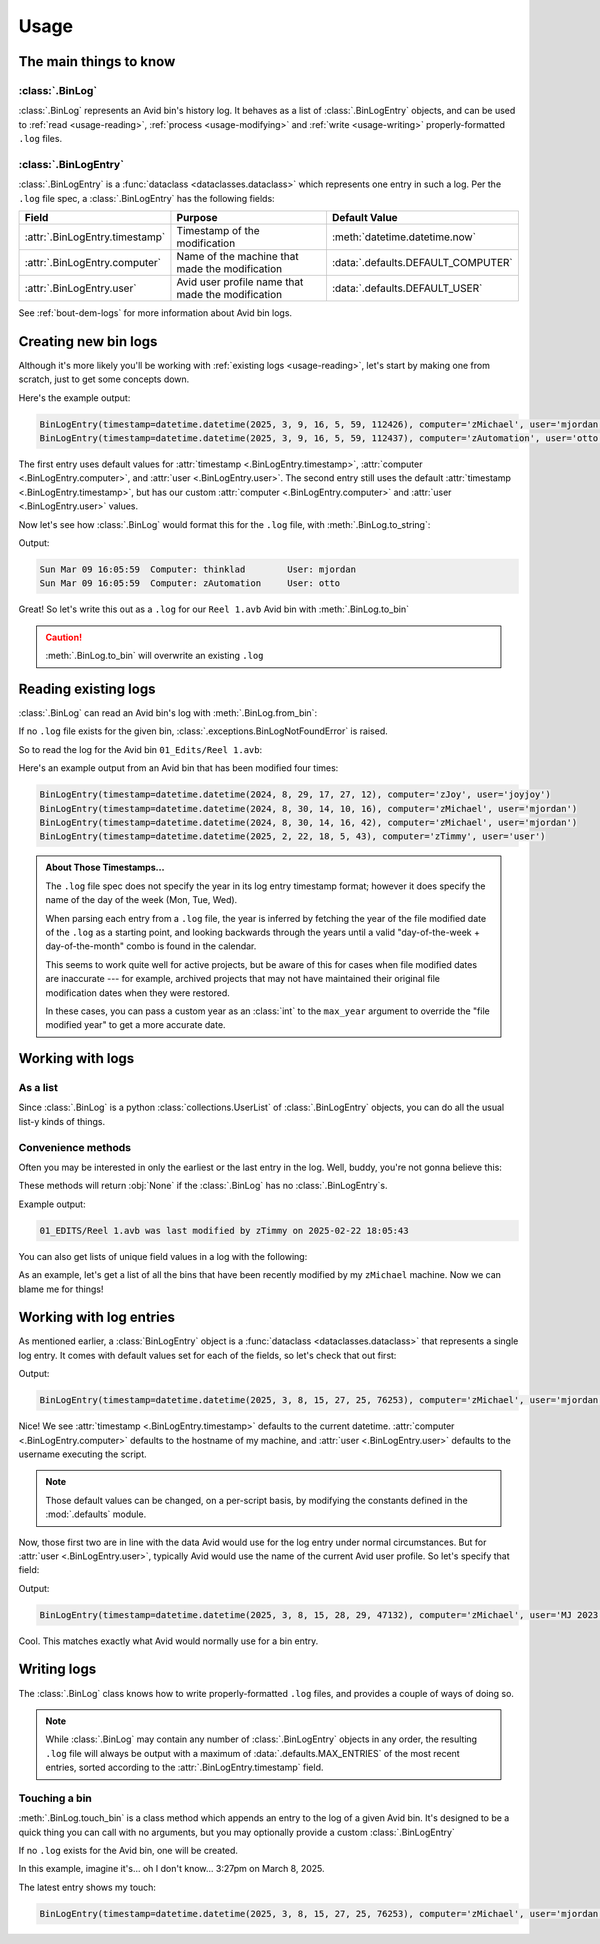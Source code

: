 Usage
=====

The main things to know
-----------------------

:class:`.BinLog`
~~~~~~~~~~~~~~~~

:class:`.BinLog` represents an Avid bin's history log.  It behaves as a list of :class:`.BinLogEntry` objects, and can be 
used to :ref:`read <usage-reading>`, :ref:`process <usage-modifying>` and :ref:`write <usage-writing>` properly-formatted ``.log`` files.

:class:`.BinLogEntry`
~~~~~~~~~~~~~~~~~~~~~

:class:`.BinLogEntry` is a :func:`dataclass <dataclasses.dataclass>` which represents one entry in such a log.  Per the ``.log`` file spec, 
a :class:`.BinLogEntry` has the following fields:

.. list-table::
   :header-rows: 1

   * - Field
     - Purpose
     - Default Value
   * - :attr:`.BinLogEntry.timestamp`
     - Timestamp of the modification
     - :meth:`datetime.datetime.now`
   * - :attr:`.BinLogEntry.computer`
     - Name of the machine that made the modification
     - :data:`.defaults.DEFAULT_COMPUTER`
   * - :attr:`.BinLogEntry.user`
     - Avid user profile name that made the modification
     - :data:`.defaults.DEFAULT_USER`


See :ref:`bout-dem-logs` for more information about Avid bin logs.

Creating new bin logs
---------------------

Although it's more likely you'll be working with :ref:`existing logs <usage-reading>`\, let's start by making 
one from scratch, just to get some concepts down.

.. code-block:: python
    :caption: Creating a new bin log
    :linenos:

    from binhistory import BinLog, BinLogEntry

    my_kewl_log = BinLog()

    # Add a BinLogEntry with default values
    my_kewl_log.append(BinLogEntry())

    # Add a BinLogEntry with specified `computer` and `user` values
    my_kewl_log.append(BinLogEntry(computer="zAutomation", user="otto"))

    # Let's see those entries
    for entry in my_kewl_log:
        print(entry)
    
Here's the example output:

.. code-block:: none

    BinLogEntry(timestamp=datetime.datetime(2025, 3, 9, 16, 5, 59, 112426), computer='zMichael', user='mjordan')
    BinLogEntry(timestamp=datetime.datetime(2025, 3, 9, 16, 5, 59, 112437), computer='zAutomation', user='otto')

The first entry uses default values for :attr:`timestamp <.BinLogEntry.timestamp>`\, :attr:`computer <.BinLogEntry.computer>`\, 
and :attr:`user <.BinLogEntry.user>`\. The second entry still uses the default :attr:`timestamp <.BinLogEntry.timestamp>`\, but 
has our custom :attr:`computer <.BinLogEntry.computer>` and :attr:`user <.BinLogEntry.user>` values.


Now let's see how :class:`.BinLog` would format this for the ``.log`` file, with :meth:`.BinLog.to_string`\:

.. code-block:: python
    :caption: Creating a new bin log (cont'd)
    :linenos:
    :lineno-start: 14

    print(my_kewl_log.to_string())

Output:

.. code-block:: none

    Sun Mar 09 16:05:59  Computer: thinklad        User: mjordan        
    Sun Mar 09 16:05:59  Computer: zAutomation     User: otto           
    

Great!  So let's write this out as a ``.log`` for our ``Reel 1.avb`` Avid bin with :meth:`.BinLog.to_bin`

.. code-block:: python
    :caption: Creating a new bin log (cont'd)
    :linenos:
    :lineno-start: 15

    my_kewl_log.to_bin("01_Edits/Reel 1.avb")

.. caution::

    :meth:`.BinLog.to_bin` will overwrite an existing ``.log``

.. _usage-reading:

Reading existing logs
---------------------

:class:`.BinLog` can read an Avid bin's log with :meth:`.BinLog.from_bin`:

.. automethod:: binhistory.BinLog.from_bin
    :no-index:

If no ``.log`` file exists for the given bin, :class:`.exceptions.BinLogNotFoundError` is raised.

So to read the log for the Avid bin ``01_Edits/Reel 1.avb``:

.. code-block:: python
    :linenos:

    from binhistory import BinLog
    from binhistory.exceptions import BinLogNotFoundError

    bin_path = "01_EDITS/Reel 1.avb"
    try:
        log = BinLog.from_bin(bin_path)
    except BinLogNotFoundError:
        print(f"No log file exist for {bin_path}")
        return
    
    for entry in log:
        print(entry)

Here's an example output from an Avid bin that has been modified four times:

.. code-block:: none

    BinLogEntry(timestamp=datetime.datetime(2024, 8, 29, 17, 27, 12), computer='zJoy', user='joyjoy')
    BinLogEntry(timestamp=datetime.datetime(2024, 8, 30, 14, 10, 16), computer='zMichael', user='mjordan')
    BinLogEntry(timestamp=datetime.datetime(2024, 8, 30, 14, 16, 42), computer='zMichael', user='mjordan')
    BinLogEntry(timestamp=datetime.datetime(2025, 2, 22, 18, 5, 43), computer='zTimmy', user='user')

.. admonition:: About Those Timestamps...

    The ``.log`` file spec does not specify the year in its log entry timestamp format; however it does specify the name of 
    the day of the week (Mon, Tue, Wed).

    When parsing each entry from a ``.log`` file, the year is inferred by fetching the year of 
    the file modified date of the ``.log`` as a starting point, and looking backwards through the years until a valid "day-of-the-week + 
    day-of-the-month" combo is found in the calendar.

    This seems to work quite well for active projects, but be aware of this for cases when file modified dates 
    are inaccurate --- for example, archived projects that may not have maintained their original file modification dates when they were 
    restored.
    
    In these cases, you can pass a custom year as an :class:`int` to the ``max_year`` argument to override the "file modified year" to get a more accurate date.

.. _usage-modifying:

Working with logs
-----------------

As a list
~~~~~~~~~

Since :class:`.BinLog` is a python :class:`collections.UserList` of :class:`.BinLogEntry` objects, you can do all the usual list-y kinds of things.

.. code-block:: python
    :linenos:

    from binhistory import BinLog, BinLogEntry
    from binhistory.exceptions import BinLogTypeError

    # Create a log with 5 entries
    my_log = BinLog([BinLogEntry(), BinLogEntry(), BinLogEntry(), BinLogEntry(), BinLogEntry()])

    # Get the third entry
    some_entry = my_log[2]

    # Modify the third entry
    my_log[2] = some_entry.copy_with(computer="zSomething")

    # Add a couple more entries
    my_log.extend([BinLogEntry(computer="zNew"), BinLogEntry(user="Another")])

    # Count the entries
    print(f"my_log has {len(my_log)} entries.")

    # Note: `BinLog` will only accept `BinLogEntry`s
    try:
        my_log.append("Heehee oops")
    except BinLogTypeError as e:
        print(f"This didn't work: {e}")



Convenience methods
~~~~~~~~~~~~~~~~~~~

Often you may be interested in only the earliest or the last entry in the log.  Well, buddy, 
you're not gonna believe this:

.. automethod:: binhistory.BinLog.earliest_entry
    :noindex:

.. automethod:: binhistory.BinLog.latest_entry
    :noindex:

These methods will return :obj:`None` if the :class:`.BinLog` has no :class:`.BinLogEntry`\s.

.. code-block:: python
    :linenos:

    from binhistory import BinLog
    from binhistory.exceptions import BinLogNotFoundError

    bin_path = "01_EDITS/Reel 1.avb"
    try:
        latest_entry = BinLog.from_bin(bin_path).latest_entry()
    except BinLogNotFoundError:
        print(f"No log file exist for {bin_path}")
        return
    
    if not latest_entry:
        # Sometimes a .log file exists, but is empty
        print(f"Empty log for {bin_path}")
        return
    
    print(f"{bin_path} was last modified by {latest_entry.computer} on {latest_entry.timestamp}")

Example output:

.. code-block:: none

    01_EDITS/Reel 1.avb was last modified by zTimmy on 2025-02-22 18:05:43

You can also get lists of unique field values in a log with the following:

.. automethod:: binhistory.BinLog.computers
        :noindex:

.. automethod:: binhistory.BinLog.users
        :noindex:

.. automethod:: binhistory.BinLog.timestamps
        :noindex:

As an example, let's get a list of all the bins that have been recently modified by 
my ``zMichael`` machine.  Now we can blame me for things!

.. code-block:: python
    :linenos:
    
    import pathlib
    from binhistory import BinLog
    from binhistory.exceptions import BinLogNotFoundError

    suspect = "zMichael"
    
    # Get all the Avid bins in a project
    for bin_path in pathlib.Path("/Volumes/Important Avid Project/").rglob("*.avb"):

        if bin_path.name.startswith("."):
            # Skip dotfiles
            continue

        try:
            # Read the log for this bin
            log = BinLog.from_bin(bin_path)
        except BinLogNotFoundError:
            # Skip bins without logs
            continue
        
        if suspect in log.computers():
            print(f"{suspect} made changes to {bin_path}!")

.. _usage-writing:

Working with log entries
------------------------

As mentioned earlier, a :class:`BinLogEntry` object is a :func:`dataclass <dataclasses.dataclass>` that represents a single log entry.  
It comes with default values set for each of the fields, so let's check that out first:

.. code-block:: python
    :linenos:

    from binlog import BinLogEntry

    print(BinLogEntry())

Output:

.. code-block:: none

    BinLogEntry(timestamp=datetime.datetime(2025, 3, 8, 15, 27, 25, 76253), computer='zMichael', user='mjordan')

Nice!  We see :attr:`timestamp <.BinLogEntry.timestamp>` defaults to the current datetime.  :attr:`computer <.BinLogEntry.computer>` 
defaults to the hostname of my machine, and :attr:`user <.BinLogEntry.user>` defaults to the username executing the script.

.. note::
    
    Those default values can be changed, on a per-script basis, by modifying the constants defined in the :mod:`.defaults` module.

Now, those first two are in line with the data Avid would use for the log entry under normal circumstances.  But 
for :attr:`user <.BinLogEntry.user>`\, typically Avid would use the name of the current Avid user profile.  So let's specify 
that field:

.. code-block:: python
    :linenos:

    from binlog import BinLogEntry

    print(BinLogEntry(user="MJ 2023.12.2"))

Output:

.. code-block:: none

    BinLogEntry(timestamp=datetime.datetime(2025, 3, 8, 15, 28, 29, 47132), computer='zMichael', user='MJ 2023.12.2')

Cool.  This matches exactly what Avid would normally use for a bin entry.

Writing logs
------------

The :class:`.BinLog` class knows how to write properly-formatted ``.log`` files, and provides a couple 
of ways of doing so.

.. note::
    
    While :class:`.BinLog` may contain any number of :class:`.BinLogEntry` objects in any order, the 
    resulting ``.log`` file will always be output with a maximum of :data:`.defaults.MAX_ENTRIES` of the most recent entries, 
    sorted according to the :attr:`.BinLogEntry.timestamp` field.

Touching a bin
~~~~~~~~~~~~~~

:meth:`.BinLog.touch_bin` is a class method which appends an entry to the log of a given Avid bin.  It's designed to be 
a quick thing you can call with no arguments, but you may optionally provide a custom :class:`.BinLogEntry`

If no ``.log`` exists for the Avid bin, one will be created.

.. automethod:: binhistory.BinLog.touch_bin
    :noindex:

In this example, imagine it's... oh I don't know... 3:27pm on March 8, 2025.

.. code-block:: python
    :linenos:
    
    from binhistory import BinLog

    bin_path = "01_Edits/Reel 1.avb"

    # Add a default BinLogEntry to the log
    BinLog.touch_bin(bin_path)

    # Now let's see that log
    print(BinLog.from_bin(bin_path).latest_entry())

The latest entry shows my touch:

.. code-block:: none

    BinLogEntry(timestamp=datetime.datetime(2025, 3, 8, 15, 27, 25, 76253), computer='zMichael', user='mjordan')